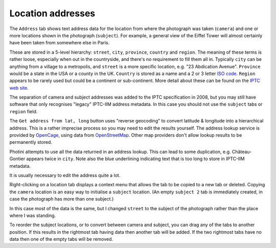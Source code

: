 .. This is part of the Photini documentation.
   Copyright (C)  2019-21  Jim Easterbrook.
   See the file ../DOC_LICENSE.txt for copying conditions.

Location addresses
==================

The ``Address`` tab shows text address data for the location from where the photograph was taken (``camera``) and one or more locations shown in the photograph (``subject``).
For example, a general view of the Eiffel Tower will almost certainly have been taken from somewhere else in Paris.

These are stored in a 5-level hierarchy: ``street``, ``city``, ``province``, ``country`` and ``region``.
The meaning of these terms is rather loose, especially when out in the countryside, and there's no requirement to fill them all in.
Typically ``city`` can be anything from a village to a metropolis, and ``street`` is a more specific location, e.g. "23 Abdication Avenue".
``Province`` would be a state in the USA or a county in the UK.
``Country`` is stored as a name and a 2 or 3 letter `ISO code`_.
``Region`` appears to be rarely used but could be a continent or sub-continent.
More detail about these can be found on the `IPTC web site`_.

The separation of camera and subject addresses was added to the IPTC specification in 2008, but you may still have software that only recognises "legacy" IPTC-IIM address metadata.
In this case you should not use the ``subject`` tabs or ``region`` field.

.. image:: ../images/screenshot_141.png

The ``Get address from lat, long`` button uses "reverse geocoding" to convert latitude & longitude into a hierarchical address.
This is a rather imprecise process so you may need to edit the results yourself.
The address lookup service is provided by OpenCage_, using data from OpenStreetMap_.
Other map providers don't allow lookup results to be permanently stored.

.. image:: ../images/screenshot_142.png

Photini attempts to use all the data returned in an address lookup.
This can lead to some duplication, e.g. Château-Gontier appears twice in ``city``.
Note also the blue underlining indicating text that is too long to store in IPTC-IIM metadata.

.. image:: ../images/screenshot_143.png

It is usually necessary to edit the address quite a lot.

.. image:: ../images/screenshot_144.png

Right-clicking on a location tab displays a context menu that allows the tab to be copied to a new tab or deleted.
Copying the ``camera`` location is an easy way to initialise a ``subject`` location.
(An empty ``subject 2`` tab is immediately created, in case the photograph has more than one subject.)

.. image:: ../images/screenshot_145.png

In this case most of the data is the same, but I changed ``street`` to the subject of the photograph rather than the place where I was standing.

.. image:: ../images/screenshot_146.png

To reorder the subject locations, or to convert between camera and subject, you can drag any of the tabs to another position.
If this results in the rightmost tab having data then another tab will be added.
If the two rightmost tabs have no data then one of the empty tabs will be removed.

.. _IPTC web site: http://www.iptc.org/std/photometadata/specification/IPTC-PhotoMetadata#location-structure
.. _ISO code:      https://www.iso.org/iso-3166-country-codes.html
.. _OpenCage:      https://opencagedata.com/
.. _OpenStreetMap: https://www.openstreetmap.org/about/
